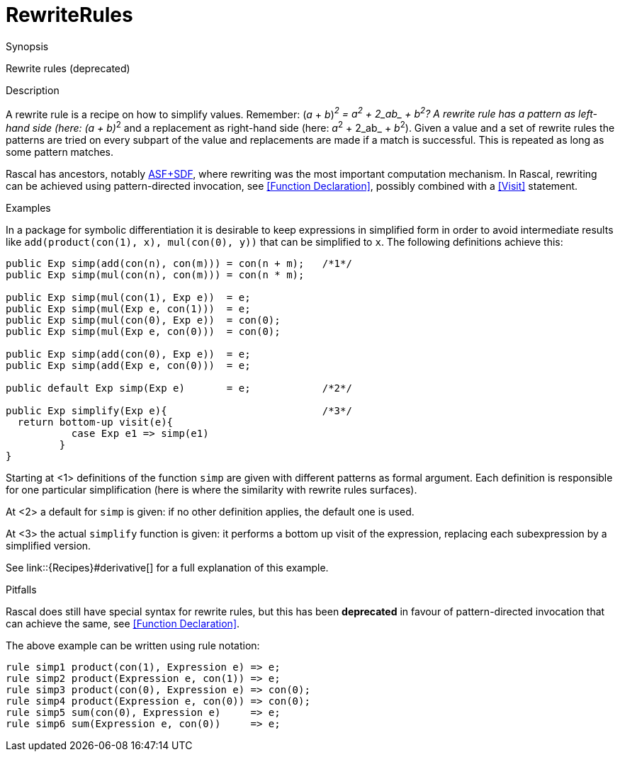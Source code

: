 [[Concepts-RewriteRules]]
# RewriteRules
:concept: Concepts/RewriteRules

.Synopsis
Rewrite rules (deprecated)

.Syntax

.Types

.Function

.Description

A rewrite rule is a recipe on how to simplify values. 
Remember: (_a_ + _b_)__^2^ = _a_^2^ + 2_ab_ + _b_^2^? 
A rewrite rule has a pattern as left-hand side (here: (_a_ + _b_)__^2^ and a replacement as 
right-hand side (here: _a_^2^ + 2_ab_ + _b_^2^). 
Given a value and a set of rewrite rules the patterns are tried on every subpart of the value and replacements are made if a match is successful. This is repeated as long as some pattern matches.

Rascal has ancestors, notably http://www.meta-environment.org/[ASF+SDF], where rewriting was the most important computation mechanism.
In Rascal, rewriting can be achieved using pattern-directed invocation, see <<Function Declaration>>, possibly combined with a <<Visit>> statement.

.Examples
In a package for symbolic differentiation it is desirable to keep expressions in simplified form in order 
to avoid intermediate results like `add(product(con(1), x), mul(con(0), y))` that can be simplified to `x`. 
The following definitions achieve this:
[source,rascal]
----
public Exp simp(add(con(n), con(m))) = con(n + m);   /*1*/
public Exp simp(mul(con(n), con(m))) = con(n * m);

public Exp simp(mul(con(1), Exp e))  = e;
public Exp simp(mul(Exp e, con(1)))  = e;
public Exp simp(mul(con(0), Exp e))  = con(0);
public Exp simp(mul(Exp e, con(0)))  = con(0);

public Exp simp(add(con(0), Exp e))  = e;
public Exp simp(add(Exp e, con(0)))  = e;

public default Exp simp(Exp e)       = e;            /*2*/

public Exp simplify(Exp e){                          /*3*/
  return bottom-up visit(e){
           case Exp e1 => simp(e1)
         }
}
----

Starting at <1> definitions of the function `simp` are given with different patterns as formal argument.
Each definition is responsible for one particular simplification (here is where the similarity with rewrite rules surfaces).

At <2> a default for `simp` is given: if no other definition applies, the default one is used.

At <3> the actual `simplify` function is given: it performs a bottom up visit of the expression, replacing each subexpression by
a simplified version.

See link::{Recipes}#derivative[] for a full explanation of this example.

.Benefits

.Pitfalls
Rascal does still have special syntax for rewrite rules, but this has been *deprecated* in favour of pattern-directed invocation that can achieve the same, see <<Function Declaration>>.

The above example can be written using rule notation:

[source,rascal]
----
rule simp1 product(con(1), Expression e) => e;
rule simp2 product(Expression e, con(1)) => e;
rule simp3 product(con(0), Expression e) => con(0);
rule simp4 product(Expression e, con(0)) => con(0);
rule simp5 sum(con(0), Expression e)     => e;
rule simp6 sum(Expression e, con(0))     => e;
----


:leveloffset: +1

:leveloffset: -1